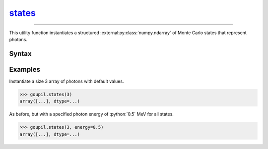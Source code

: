 states_
=======

.. _states:

----

This utility function instantiates a structured
:external:py:class:`numpy.ndarray` of Monte Carlo states that represent photons.


Syntax
------

.. py:function:: states(shape, **kwargs)

   The *shape* argument determines the shape of the
   :external:py:class:`numpy.ndarray`. Optional arguments can be provided to
   initialize specific fields. The available fields are listed below.

   .. list-table::

      * - :python:`"direction"`
        - Current direction (unit vector), using Cartesian coordinates.

      * - :python:`"energy"`
        - Current energy, in MeV.

      * - :python:`"length"`
        - Trajectory path length, in cm.

      * - :python:`"position"`
        - Current posistion, in cm, using Cartesian coordinates.

      * - :python:`"weight"`
        - Trajectory Monte Carlo weight.


Examples
--------

.. _examples:

Instantiate a size 3 array of photons with default values.

>>> goupil.states(3)
array([...], dtype=...)

As before, but with a specified photon energy of :python:`0.5` MeV for all
states.

>>> goupil.states(3, energy=0.5)
array([...], dtype=...)
